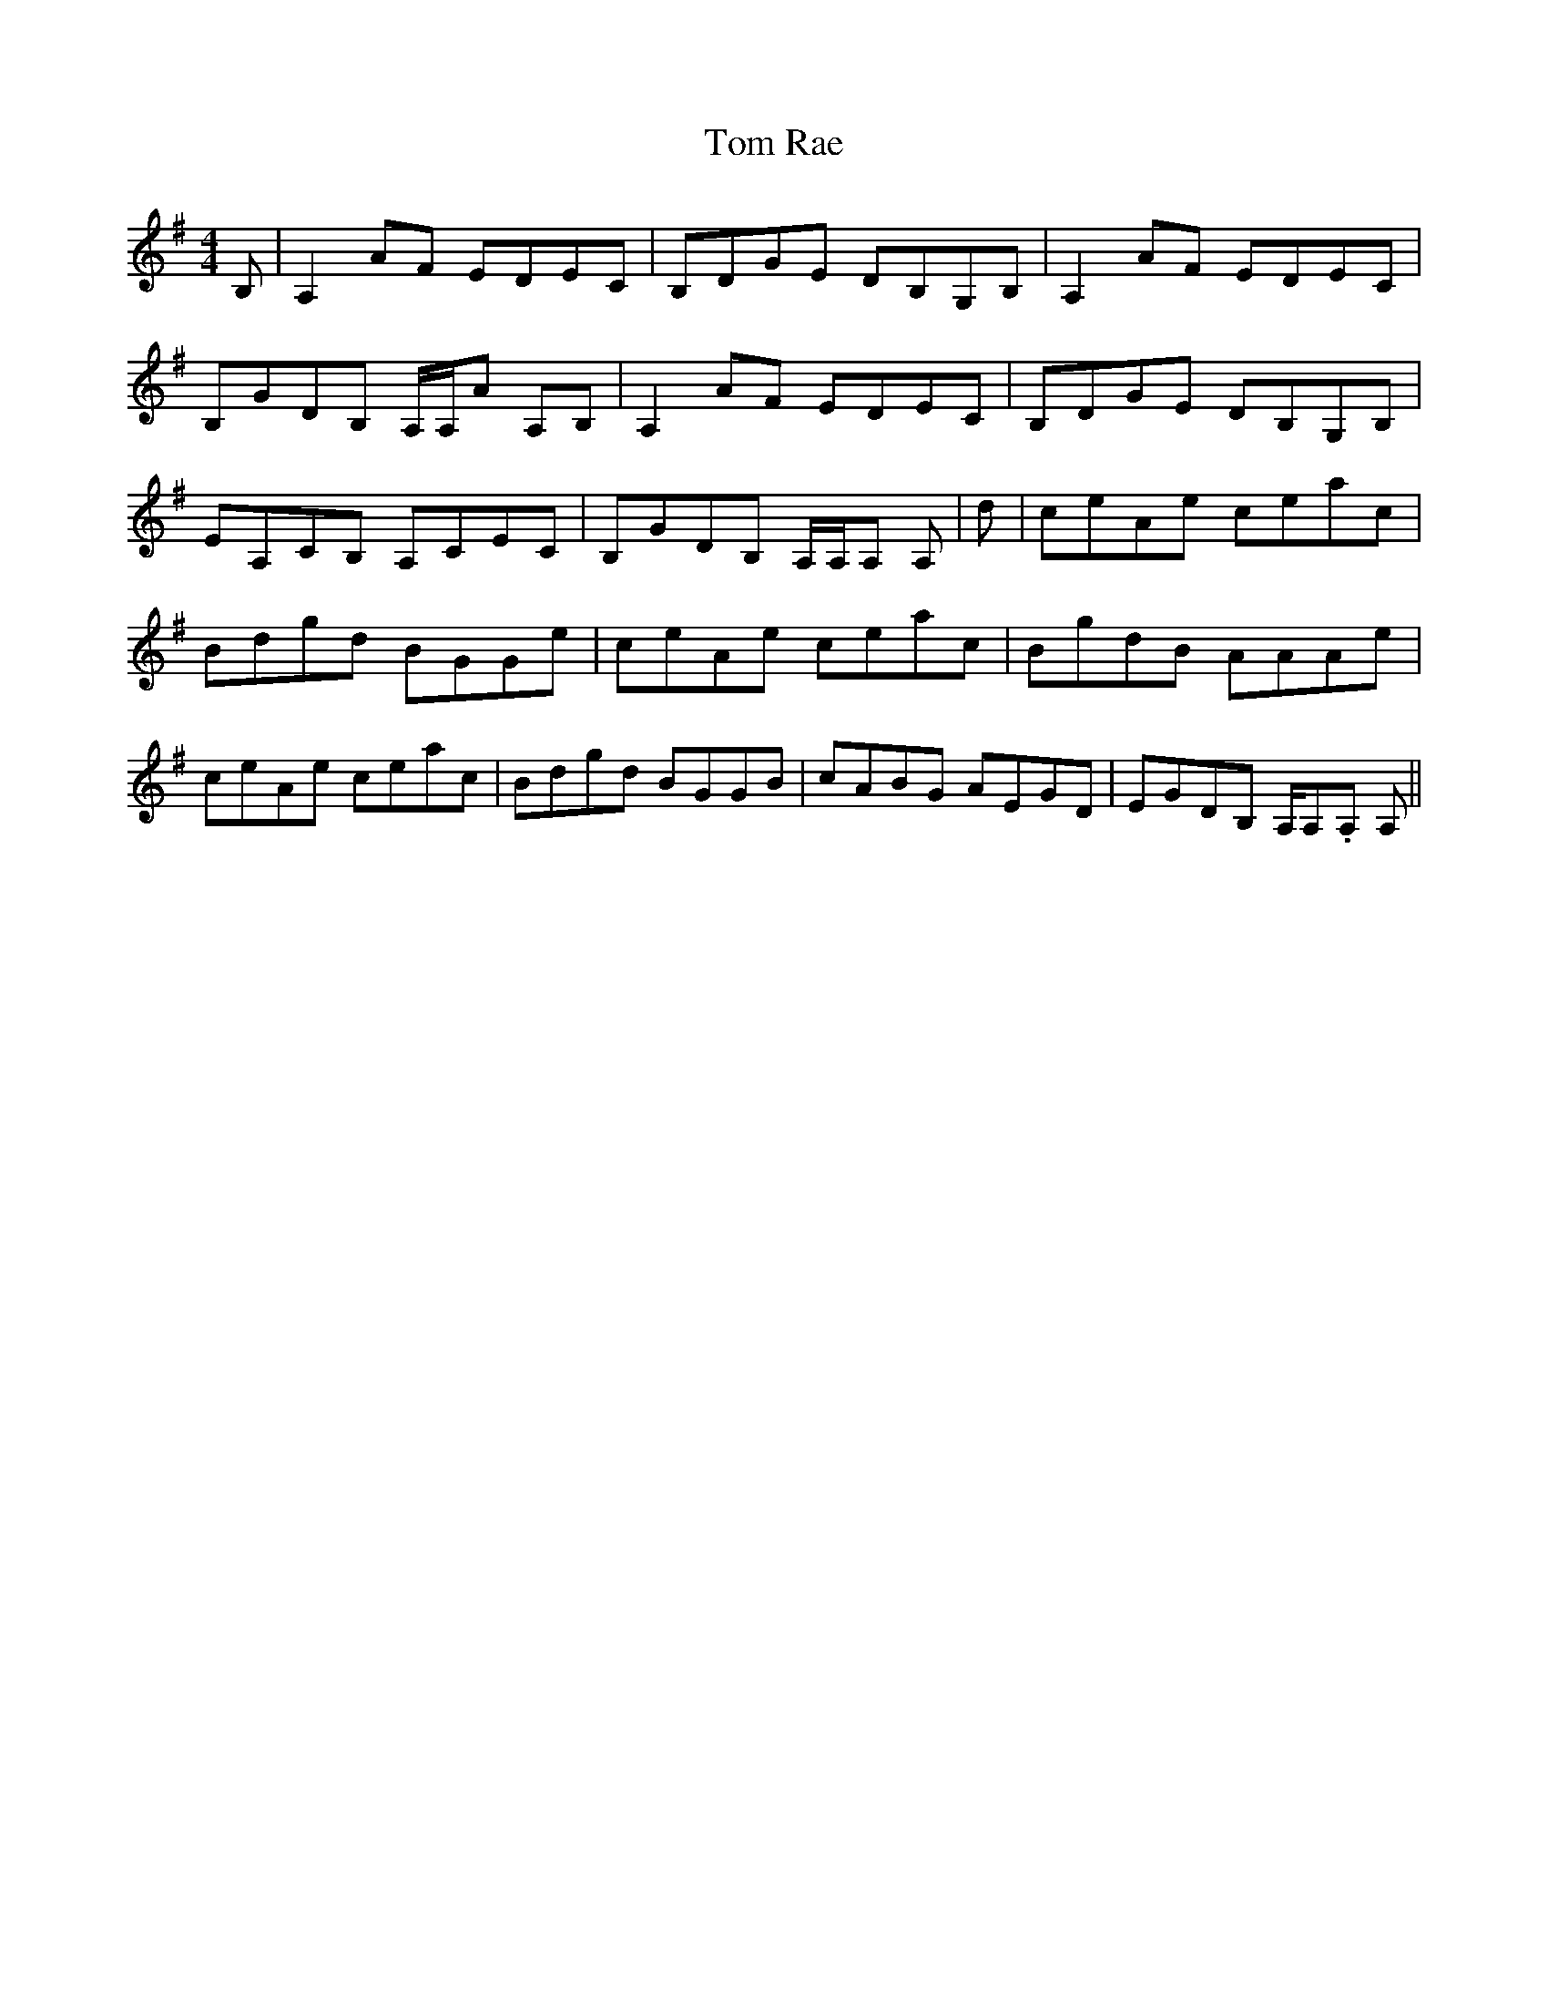 X: 40445
T: Tom Rae
R: reel
M: 4/4
K: Adorian
B,|A,2AF EDEC|B,DGE DB,G,B,|A,2AF EDEC|
B,GDB, A,/A,/A A,B,|A,2AF EDEC|B,DGE DB,G,B,|
EA,CB, A,CEC|B,GDB, A,/A,/A, A,|d|ceAe ceac|
Bdgd BGGe|ceAe ceac|BgdB AAAe|
ceAe ceac|Bdgd BGGB|cABG AEGD|EGDB, A,/A,./A, A,||

